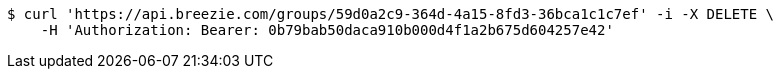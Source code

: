 [source,bash]
----
$ curl 'https://api.breezie.com/groups/59d0a2c9-364d-4a15-8fd3-36bca1c1c7ef' -i -X DELETE \
    -H 'Authorization: Bearer: 0b79bab50daca910b000d4f1a2b675d604257e42'
----